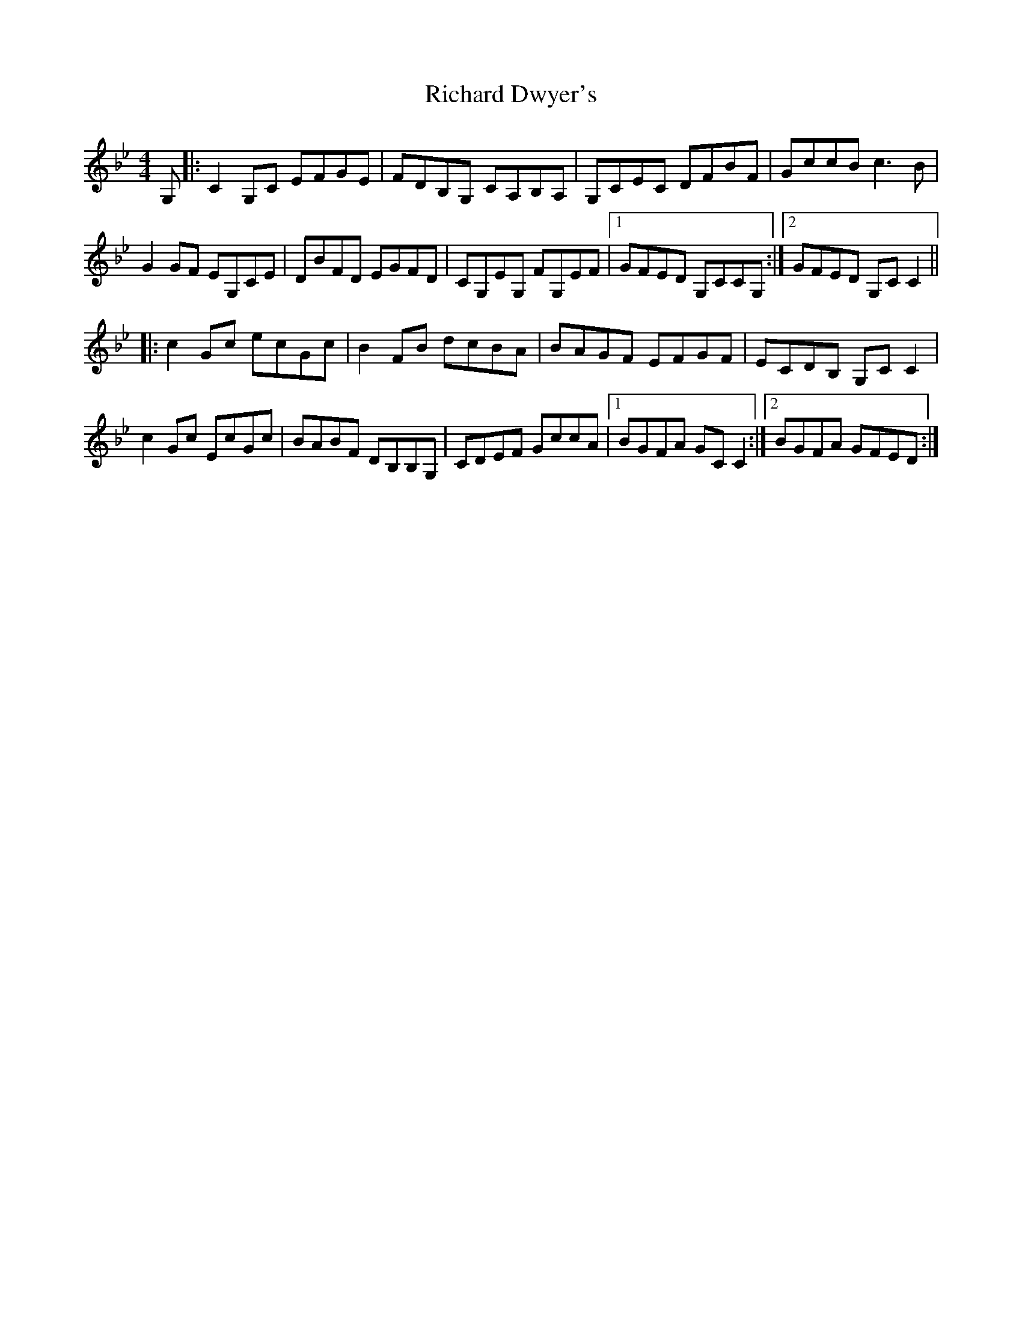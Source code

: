 X: 34410
T: Richard Dwyer's
R: reel
M: 4/4
K: Gminor
G,|:C2G,C EFGE|FDB,G, CA,B,A,|G,CEC DFBF|GccB c3B|
G2GF EG,CE|DBFD EGFD|CG,EG, FG,EF|1 GFED G,CCG,:|2 GFED G,CC2||
|:c2Gc ecGc|B2FB dcBA|BAGF EFGF|ECDB, G,CC2|
c2Gc EcGc|BABF DB,B,G,|CDEF GccA|1 BGFA GCC2:|2 BGFA GFED:|

